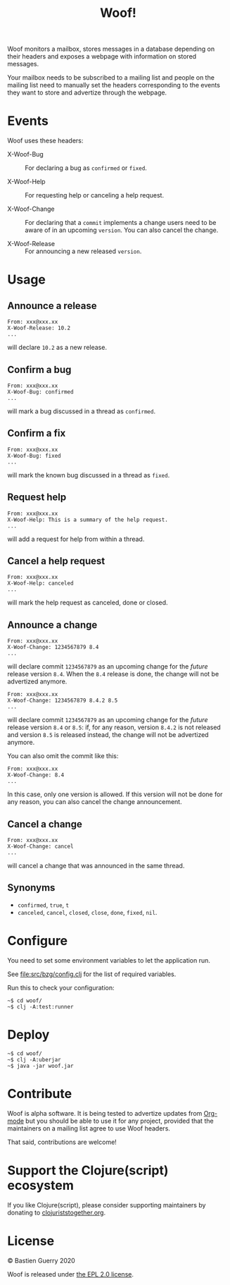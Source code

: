 #+title: Woof!

Woof monitors a mailbox, stores messages in a database depending on
their headers and exposes a webpage with information on stored
messages.

Your mailbox needs to be subscribed to a mailing list and people on
the mailing list need to manually set the headers corresponding to the
events they want to store and advertize through the webpage.

[[file:woof.png]]

* Events

Woof uses these headers:

- X-Woof-Bug :: For declaring a bug as =confirmed= or =fixed=.

- X-Woof-Help :: For requesting help or canceling a help request.

- X-Woof-Change :: For declaring that a =commit= implements a change
  users need to be aware of in an upcoming =version=.  You can also
  cancel the change.

- X-Woof-Release :: For announcing a new released =version=.

* Usage

** Announce a release

: From: xxx@xxx.xx
: X-Woof-Release: 10.2
: ...

will declare =10.2= as a new release.

** Confirm a bug

: From: xxx@xxx.xx
: X-Woof-Bug: confirmed
: ...

will mark a bug discussed in a thread as =confirmed=.

** Confirm a fix

: From: xxx@xxx.xx
: X-Woof-Bug: fixed
: ...

will mark the known bug discussed in a thread as =fixed=.

** Request help

: From: xxx@xxx.xx
: X-Woof-Help: This is a summary of the help request.
: ...

will add a request for help from within a thread.

** Cancel a help request

: From: xxx@xxx.xx
: X-Woof-Help: canceled
: ...

will mark the help request as canceled, done or closed.

** Announce a change

: From: xxx@xxx.xx
: X-Woof-Change: 1234567879 8.4
: ...

will declare commit =1234567879= as an upcoming change for the /future/
release version =8.4=.  When the =8.4= release is done, the change will
not be advertized anymore.

: From: xxx@xxx.xx
: X-Woof-Change: 1234567879 8.4.2 8.5
: ...

will declare commit =1234567879= as an upcoming change for the /future/
release version =8.4= or =8.5=: if, for any reason, version =8.4.2= is not
released and version =8.5= is released instead, the change will not be
advertized anymore.

You can also omit the commit like this:

: From: xxx@xxx.xx
: X-Woof-Change: 8.4
: ...

In this case, only one version is allowed.  If this version will not
be done for any reason, you can also cancel the change announcement.

** Cancel a change

: From: xxx@xxx.xx
: X-Woof-Change: cancel
: ...

will cancel a change that was announced in the same thread.

** Synonyms

- =confirmed=, =true=, =t=
- =canceled=, =cancel=, =closed=, =close=, =done=, =fixed=, =nil=.

* Configure

You need to set some environment variables to let the application run.

See [[file:src/bzg/config.clj]] for the list of required variables.

Run this to check your configuration:

: ~$ cd woof/
: ~$ clj -A:test:runner

* Deploy

: ~$ cd woof/
: ~$ clj -A:uberjar
: ~$ java -jar woof.jar

* Contribute

Woof is alpha software.  It is being tested to advertize updates from
[[https://updates.orgmode.org][Org-mode]] but you should be able to use it for any project, provided
that the maintainers on a mailing list agree to use Woof headers.

That said, contributions are welcome!

* Support the Clojure(script) ecosystem

If you like Clojure(script), please consider supporting maintainers by
donating to [[https://www.clojuriststogether.org][clojuriststogether.org]].
* License

© Bastien Guerry 2020

Woof is released under [[file:LICENSE][the EPL 2.0 license]].
